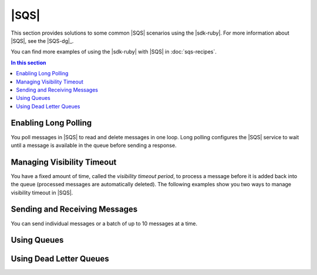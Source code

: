 .. Copyright 2010-2016 Amazon.com, Inc. or its affiliates. All Rights Reserved.

   This work is licensed under a Creative Commons Attribution-NonCommercial-ShareAlike 4.0
   International License (the "License"). You may not use this file except in compliance with the
   License. A copy of the License is located at http://creativecommons.org/licenses/by-nc-sa/4.0/.

   This file is distributed on an "AS IS" BASIS, WITHOUT WARRANTIES OR CONDITIONS OF ANY KIND,
   either express or implied. See the License for the specific language governing permissions and
   limitations under the License.

.. _aws-ruby-sdk-sqs-scenarios:

#####
|SQS|
#####

This section provides solutions to some common |SQS| scenarios using the |sdk-ruby|. For more
information about |SQS|, see the |SQS-dg|_.

You can find more examples of using the |sdk-ruby| with |SQS| in :doc:`sqs-recipes`.

.. contents:: In this section
    :local:
    :depth: 1

.. _aws-ruby-sdk-sns-scenario-enable-long-polling:

Enabling Long Polling
=====================

You poll messages in |SQS| to read and delete messages in one loop. Long polling configures the
|SQS| service to wait until a message is available in the queue before sending a response.


.. _aws-ruby-sdk-sns-scenario-visibility-timeout:

Managing Visibility Timeout
===========================

You have a fixed amount of time, called the *visibility timeout period*, to process a message before
it is added back into the queue (processed messages are automatically deleted). The following
examples show you two ways to manage visibility timeout in |SQS|.


.. _aws-ruby-sdk-sns-scenario-sending-receiving-messages:

Sending and Receiving Messages
==============================

You can send individual messages or a batch of up to 10 messages at a time.


.. _aws-ruby-sdk-sns-scenario-queues:

Using Queues
============


.. _aws-ruby-sdk-sns-scenario-dead-letter-queues:

Using Dead Letter Queues
========================



